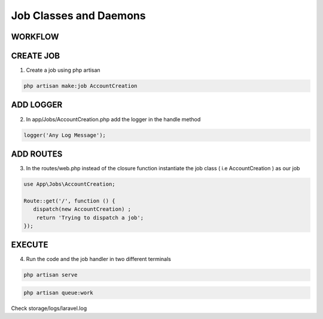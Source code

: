 Job Classes and Daemons
========================

WORKFLOW
------------

.. image:: images/img3.png

CREATE JOB
------------

1. Create a job using php artisan

.. code-block:: bash

   php artisan make:job AccountCreation

.. image:: images/creatingAJOB.png

ADD LOGGER
-------------

2. In app/Jobs/AccountCreation.php add the logger in the handle method

.. code-block:: javascript

   logger('Any Log Message');

.. image:: images/LoggingFromJobClass.png

ADD ROUTES
-------------

3. In the routes/web.php instead of the closure function instantiate the job class ( i.e AccountCreation ) as our job

.. code-block:: javascript

   use App\Jobs\AccountCreation;

   Route::get('/', function () {
      dispatch(new AccountCreation) ;
       return 'Trying to dispatch a job';
   });

EXECUTE
------------

4. Run the code and the job handler in two different terminals

.. code-block:: bash

   php artisan serve

.. code-block:: bash

   php artisan queue:work

Check storage/logs/laravel.log



